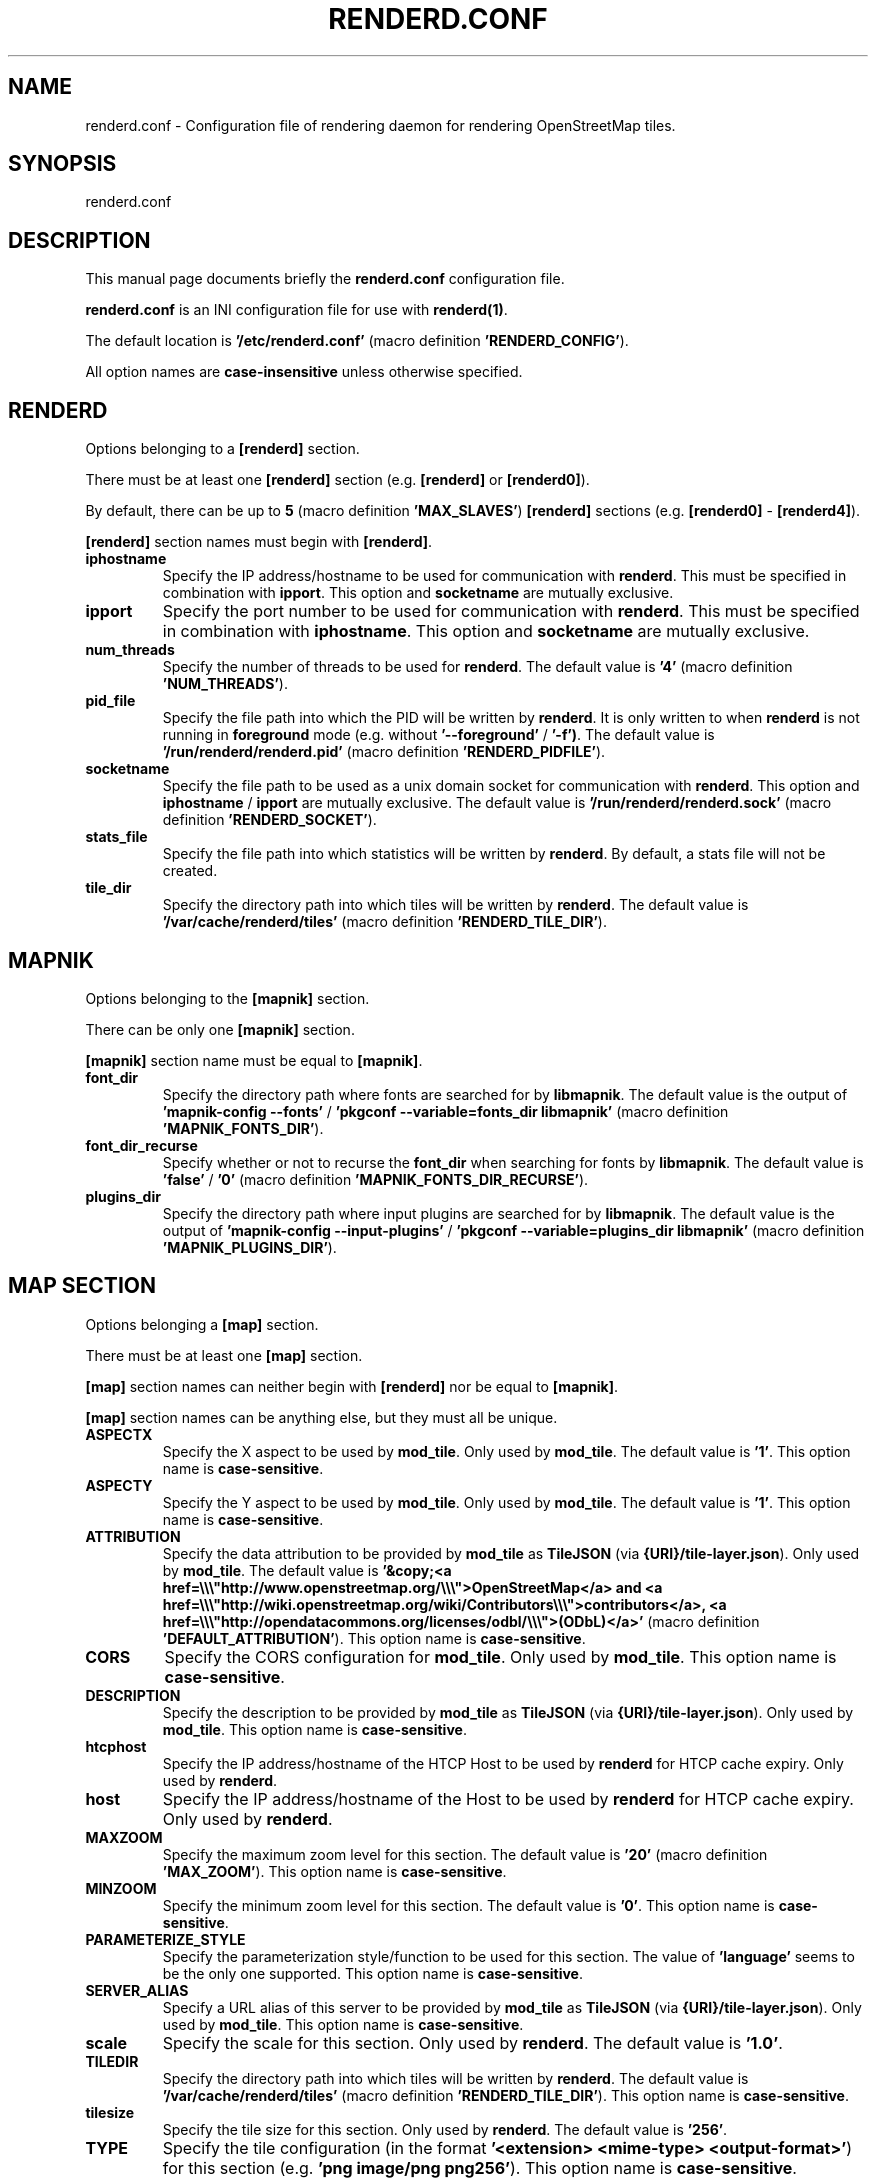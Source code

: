 .TH RENDERD.CONF 5 "2024-03-16" "mod_tile v0.7.1"
.\" Please adjust this date whenever revising the manpage.

.SH NAME
renderd.conf \- Configuration file of rendering daemon for rendering OpenStreetMap tiles.

.SH SYNOPSIS
renderd.conf

.SH DESCRIPTION
This manual page documents briefly the \fBrenderd.conf\fR configuration file.
.PP
\fBrenderd.conf\fR is an INI configuration file for use with \fBrenderd(1)\fR.
.PP
The default location is \fB'/etc/renderd.conf'\fR (macro definition \fB'RENDERD_CONFIG'\fR).
.PP
All option names are \fBcase-insensitive\fR unless otherwise specified.


.SH RENDERD
Options belonging to a \fB[renderd]\fR section.
.PP
There must be at least one \fB[renderd]\fR section (e.g. \fB[renderd]\fR or \fB[renderd0]\fR).
.PP
By default, there can be up to \fB5\fR (macro definition \fB'MAX_SLAVES'\fR) \fB[renderd]\fR sections (e.g. \fB[renderd0]\fR - \fB[renderd4]\fR).
.PP
\fB[renderd]\fR section names must begin with \fB[renderd]\fR.

.TP
.B iphostname
Specify the IP address/hostname to be used for communication with \fBrenderd\fR.
This must be specified in combination with \fBipport\fR.
This option and \fBsocketname\fR are mutually exclusive.

.TP
.B ipport
Specify the port number to be used for communication with \fBrenderd\fR.
This must be specified in combination with \fBiphostname\fR.
This option and \fBsocketname\fR are mutually exclusive.

.TP
.B num_threads
Specify the number of threads to be used for \fBrenderd\fR.
The default value is \fB'4'\fR (macro definition \fB'NUM_THREADS'\fR).

.TP
.B pid_file
Specify the file path into which the PID will be written by \fBrenderd\fR.
It is only written to when \fBrenderd\fR is not running in \fBforeground\fR mode (e.g. without \fB'--foreground'\fR / \fB'-f')\fR.
The default value is \fB'/run/renderd/renderd.pid'\fR (macro definition \fB'RENDERD_PIDFILE'\fR).

.TP
.B socketname
Specify the file path to be used as a unix domain socket for communication with \fBrenderd\fR.
This option and \fBiphostname\fR / \fBipport\fR are mutually exclusive.
The default value is \fB'/run/renderd/renderd.sock'\fR (macro definition \fB'RENDERD_SOCKET'\fR).

.TP
.B stats_file
Specify the file path into which statistics will be written by \fBrenderd\fR.
By default, a stats file will not be created.

.TP
.B tile_dir
Specify the directory path into which tiles will be written by \fBrenderd\fR.
The default value is \fB'/var/cache/renderd/tiles'\fR (macro definition \fB'RENDERD_TILE_DIR'\fR).


.SH MAPNIK
Options belonging to the \fB[mapnik]\fR section.
.PP
There can be only one \fB[mapnik]\fR section.
.PP
\fB[mapnik]\fR section name must be equal to \fB[mapnik]\fR.

.TP
.B font_dir
Specify the directory path where fonts are searched for by \fBlibmapnik\fR.
The default value is the output of \fB'mapnik-config --fonts'\fR / \fB'pkgconf --variable=fonts_dir libmapnik'\fR (macro definition \fB'MAPNIK_FONTS_DIR'\fR).

.TP
.B font_dir_recurse
Specify whether or not to recurse the \fBfont_dir\fR when searching for fonts by \fBlibmapnik\fR.
The default value is \fB'false'\fR / \fB'0'\fR (macro definition \fB'MAPNIK_FONTS_DIR_RECURSE'\fR).

.TP
.B plugins_dir
Specify the directory path where input plugins are searched for by \fBlibmapnik\fR.
The default value is the output of \fB'mapnik-config --input-plugins'\fR / \fB'pkgconf --variable=plugins_dir libmapnik'\fR (macro definition \fB'MAPNIK_PLUGINS_DIR'\fR).


.SH MAP SECTION
Options belonging a \fB[map]\fR section.
.PP
There must be at least one \fB[map]\fR section.
.PP
\fB[map]\fR section names can neither begin with \fB[renderd]\fR nor be equal to \fB[mapnik]\fR.
.PP
\fB[map]\fR section names can be anything else, but they must all be unique.

.TP
.B ASPECTX
Specify the X aspect to be used by \fBmod_tile\fR.
Only used by \fBmod_tile\fR.
The default value is \fB'1'\fR.
This option name is \fBcase-sensitive\fR.

.TP
.B ASPECTY
Specify the Y aspect to be used by \fBmod_tile\fR.
Only used by \fBmod_tile\fR.
The default value is \fB'1'\fR.
This option name is \fBcase-sensitive\fR.

.TP
.B ATTRIBUTION
Specify the data attribution to be provided by \fBmod_tile\fR as \fBTileJSON\fR (via \fB{URI}/tile-layer.json\fR).
Only used by \fBmod_tile\fR.
The default value is \fB'&copy;<a href=\\\\\\"http://www.openstreetmap.org/\\\\\\">OpenStreetMap</a> and <a href=\\\\\\"http://wiki.openstreetmap.org/wiki/Contributors\\\\\\">contributors</a>, <a href=\\\\\\"http://opendatacommons.org/licenses/odbl/\\\\\\">(ODbL)</a>'\fR (macro definition \fB'DEFAULT_ATTRIBUTION'\fR).
This option name is \fBcase-sensitive\fR.

.TP
.B CORS
Specify the CORS configuration for \fBmod_tile\fR.
Only used by \fBmod_tile\fR.
This option name is \fBcase-sensitive\fR.

.TP
.B DESCRIPTION
Specify the description to be provided by \fBmod_tile\fR as \fBTileJSON\fR (via \fB{URI}/tile-layer.json\fR).
Only used by \fBmod_tile\fR.
This option name is \fBcase-sensitive\fR.

.TP
.B htcphost
Specify the IP address/hostname of the HTCP Host to be used by \fBrenderd\fR for HTCP cache expiry.
Only used by \fBrenderd\fR.

.TP
.B host
Specify the IP address/hostname of the Host to be used by \fBrenderd\fR for HTCP cache expiry.
Only used by \fBrenderd\fR.

.TP
.B MAXZOOM
Specify the maximum zoom level for this section.
The default value is \fB'20'\fR (macro definition \fB'MAX_ZOOM'\fR).
This option name is \fBcase-sensitive\fR.

.TP
.B MINZOOM
Specify the minimum zoom level for this section.
The default value is \fB'0'\fR.
This option name is \fBcase-sensitive\fR.

.TP
.B PARAMETERIZE_STYLE
Specify the parameterization style/function to be used for this section.
The value of \fB'language'\fR seems to be the only one supported.
This option name is \fBcase-sensitive\fR.

.TP
.B SERVER_ALIAS
Specify a URL alias of this server to be provided by \fBmod_tile\fR as \fBTileJSON\fR (via \fB{URI}/tile-layer.json\fR).
Only used by \fBmod_tile\fR.
This option name is \fBcase-sensitive\fR.

.TP
.B scale
Specify the scale for this section.
Only used by \fBrenderd\fR.
The default value is \fB'1.0'\fR.

.TP
.B TILEDIR
Specify the directory path into which tiles will be written by \fBrenderd\fR.
The default value is \fB'/var/cache/renderd/tiles'\fR (macro definition \fB'RENDERD_TILE_DIR'\fR).
This option name is \fBcase-sensitive\fR.

.TP
.B tilesize
Specify the tile size for this section.
Only used by \fBrenderd\fR.
The default value is \fB'256'\fR.

.TP
.B TYPE
Specify the tile configuration (in the format \fB'<extension> <mime-type> <output-format>'\fR) for this section (e.g. \fB'png image/png png256'\fR).
This option name is \fBcase-sensitive\fR.

.TP
.B URI
Specify the URI prefix with which tiles can be accessed for this section.
This option name is \fBcase-sensitive\fR.

.TP
.B xml
Specify the file path of the Mapnik configuration XML file for this section.
Only used by \fBrenderd\fR.

.SH SEE ALSO
.BR renderd(1)
.BR

.SH AUTHOR
renderd was written by Jon Burgess, and other OpenStreetMap project members.
.PP
This manual page was written by OpenStreetMap authors.
